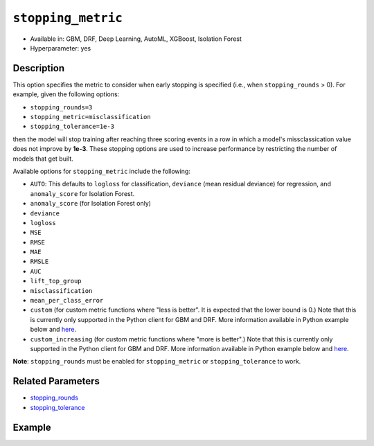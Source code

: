 .. _stopping_metric:

``stopping_metric``
-------------------

- Available in: GBM, DRF, Deep Learning, AutoML, XGBoost, Isolation Forest
- Hyperparameter: yes

Description
~~~~~~~~~~~

This option specifies the metric to consider when early stopping is specified (i.e., when ``stopping_rounds`` > 0). For example, given the following options:

- ``stopping_rounds=3``
- ``stopping_metric=misclassification``
- ``stopping_tolerance=1e-3``

then the model will stop training after reaching three scoring events in a row in which a model's missclassication value does not improve by **1e-3**. These stopping options are used to increase performance by restricting the number of models that get built.

Available options for ``stopping_metric`` include the following:

- ``AUTO``: This defaults to ``logloss`` for classification, ``deviance`` (mean residual deviance) for regression, and ``anomaly_score`` for Isolation Forest.
- ``anomaly_score`` (for Isolation Forest only)
- ``deviance``
- ``logloss``
- ``MSE``
- ``RMSE``
- ``MAE``
- ``RMSLE``
- ``AUC``
- ``lift_top_group``
- ``misclassification``
- ``mean_per_class_error``
- ``custom`` (for custom metric functions where "less is better". It is expected that the lower bound is 0.) Note that this is currently only supported in the Python client for GBM and DRF. More information available in Python example below and `here <https://github.com/h2oai/h2o-3/blob/master/h2o-docs/src/dev/custom_functions.md>`__.
- ``custom_increasing`` (for custom metric functions where "more is better".) Note that this is currently only supported in the Python client for GBM and DRF. More information available in Python example below and `here <https://github.com/h2oai/h2o-3/blob/master/h2o-docs/src/dev/custom_functions.md>`__.

**Note**: ``stopping_rounds`` must be enabled for ``stopping_metric`` or ``stopping_tolerance`` to work.

Related Parameters
~~~~~~~~~~~~~~~~~~

- `stopping_rounds <stopping_rounds.html>`__
- `stopping_tolerance <stopping_tolerance.html>`__


Example
~~~~~~~

.. example-code::
   .. code-block:: r
   
	library(h2o)
	h2o.init()
	# import the airlines dataset:
	# This dataset is used to classify whether a flight will be delayed 'YES' or not "NO"
	# original data can be found at http://www.transtats.bts.gov/
	airlines <-  h2o.importFile("http://s3.amazonaws.com/h2o-public-test-data/smalldata/airlines/allyears2k_headers.zip")

	# convert columns to factors
	airlines["Year"] <- as.factor(airlines["Year"])
	airlines["Month"] <- as.factor(airlines["Month"])
	airlines["DayOfWeek"] <- as.factor(airlines["DayOfWeek"])
	airlines["Cancelled"] <- as.factor(airlines["Cancelled"])
	airlines['FlightNum'] <- as.factor(airlines['FlightNum'])

	# set the predictor names and the response column name
	predictors <- c("Origin", "Dest", "Year", "UniqueCarrier", "DayOfWeek", "Month", "Distance", "FlightNum")
	response <- "IsDepDelayed"

	# split into train and validation
	airlines.splits <- h2o.splitFrame(data =  airlines, ratios = .8, seed = 1234)
	train <- airlines.splits[[1]]
	valid <- airlines.splits[[2]]

	# try using the `stopping_metric` parameter: 
	# since this is a classification problem we will look at the AUC
	# you could also choose logloss, or misclassification, among other options

	# train your model, where you specify the stopping_metric, stopping_rounds, 
	# and stopping_tolerance
	airlines.gbm <- h2o.gbm(x = predictors, y = response, training_frame = train, validation_frame = valid,
	                        stopping_metric = "AUC", stopping_rounds = 3,
	                        stopping_tolerance = 1e-2, seed = 1234)

	# print the auc for the validation data
	print(h2o.auc(airlines.gbm, valid = TRUE))


   .. code-block:: python

	import h2o
	from h2o.estimators.gbm import H2OGradientBoostingEstimator
	h2o.init()
	h2o.cluster().show_status()

	# import the airlines dataset:
	# This dataset is used to classify whether a flight will be delayed 'YES' or not "NO"
	# original data can be found at http://www.transtats.bts.gov/
	airlines= h2o.import_file("https://s3.amazonaws.com/h2o-public-test-data/smalldata/airlines/allyears2k_headers.zip")

	# convert columns to factors
	airlines["Year"]= airlines["Year"].asfactor()
	airlines["Month"]= airlines["Month"].asfactor()
	airlines["DayOfWeek"] = airlines["DayOfWeek"].asfactor()
	airlines["Cancelled"] = airlines["Cancelled"].asfactor()
	airlines['FlightNum'] = airlines['FlightNum'].asfactor()

	# set the predictor names and the response column name
	predictors = ["Origin", "Dest", "Year", "UniqueCarrier", "DayOfWeek", "Month", "Distance", "FlightNum"]
	response = "IsDepDelayed"

	# split into train and validation sets 
	train, valid= airlines.split_frame(ratios = [.8], seed = 1234)

	# try using the `stopping_metric` parameter: 
	# since this is a classification problem we will look at the AUC
	# you could also choose logloss, or misclassification, among other options
	# train your model, where you specify the stopping_metric, stopping_rounds, 
	# and stopping_tolerance
	# initialize the estimator then train the model
	airlines_gbm = H2OGradientBoostingEstimator(stopping_metric = "auc", stopping_rounds = 3,
	                                            stopping_tolerance = 1e-2,
	                                            seed =1234)
	airlines_gbm.train(x = predictors, y = response, training_frame = train, validation_frame = valid)

	# print the auc for the validation data
	airlines_gbm.auc(valid=True)

	# Example using a custom metric
	# Create a custom RMSE Model metric and save as mm_rmse.py
	# Note that this references a java class java.lang.Math
	class CustomRmseFunc:
	def map(self, pred, act, w, o, model):
	    idx = int(act[0])
	    err = 1 - pred[idx + 1] if idx + 1 < len(pred) else 1
	    return [err * err, 1]

	def reduce(self, l, r):
	    return [l[0] + r[0], l[1] + r[1]]

	def metric(self, l):
	    # Use Java API directly
	    import java.lang.Math as math
	    return math.sqrt(l[0] / l[1])

	# Upload the custom metric
	custom_mm_func = h2o.upload_custom_metric(CustomRmseFunc, 
	                                          func_name="rmse", 
	                                          func_file="mm_rmse.py")

	# Train the model
	model = H2OGradientBoostingEstimator(ntrees=3, 
	                                     max_depth=5,
	                                     score_each_iteration=True,
	                                     custom_metric_func=custom_mm_func,
	                                     stopping_metric="custom",
	                                     stopping_tolerance=0.1,
	                                     stopping_rounds=3)
	model.train(x=predictors, y=response, training_frame train, validation_frame = valid)
